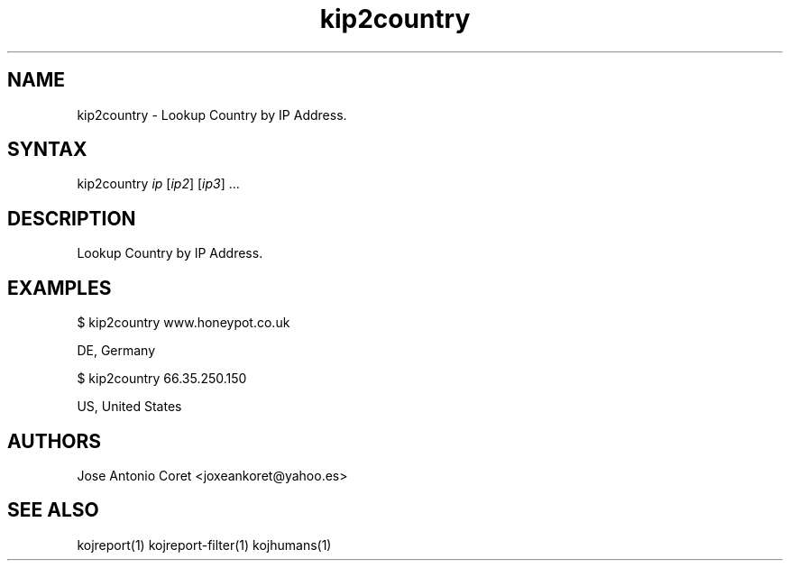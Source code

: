 .TH "kip2country" "1" "0.0.2" "Jose Antonio Coret" "Tools"
.SH "NAME"
.LP 
kip2country \- Lookup Country by IP Address.
.SH "SYNTAX"
.LP 
kip2country \fIip\fP [\fIip2\fP] [\fIip3\fP] ...
.SH "DESCRIPTION"
.LP 
Lookup Country by IP Address.
.SH "EXAMPLES"
.LP 
$ kip2country www.honeypot.co.uk 
.LP 
DE, Germany
.LP 
$ kip2country 66.35.250.150 
.LP 
US, United States
.SH "AUTHORS"
.LP 
Jose Antonio Coret <joxeankoret@yahoo.es>
.SH "SEE ALSO"
.LP 
kojreport(1) kojreport\-filter(1) kojhumans(1)
